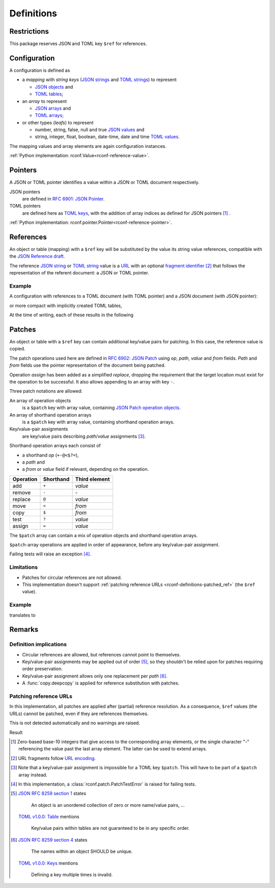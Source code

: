 .. _rconf-definitions:

************************************************************************
Definitions
************************************************************************

Restrictions
========================================================================

This package reserves JSON and TOML key ``$ref`` for references.


Configuration
========================================================================

A configuration is defined as

- a *mapping* with *string keys*
  (`JSON strings <https://datatracker.ietf.org/doc/html/rfc8259#section-7>`_ and
  `TOML strings <https://toml.io/en/v1.0.0#string>`_)
  to represent

  - `JSON objects <https://datatracker.ietf.org/doc/html/rfc8259#section-4>`_ and
  - `TOML tables <https://toml.io/en/v1.0.0#table>`_;

- an *array* to represent

  - `JSON arrays <https://datatracker.ietf.org/doc/html/rfc8259#section-5>`_ and
  - `TOML arrays <https://toml.io/en/v1.0.0#array>`_;

- or other types (*leafs*) to represent

  - number, string, false, null and true
    `JSON values <https://datatracker.ietf.org/doc/html/rfc8259#section-3>`_ and
  - string, integer, float, boolean, date-time, date and time
    `TOML values <https://toml.io/en/v1.0.0#keyvalue-pair>`_.

The mapping values and array elements are again configuration instances.

:ref:`Python implementation: rconf.Value<rconf-reference-value>`.


.. _rconf-definitions-pointer:

Pointers
========================================================================

A JSON or TOML pointer identifies a value within a JSON or TOML document
respectively.

JSON pointers
    are defined in
    `RFC 6901: JSON Pointer <https://datatracker.ietf.org/doc/html/rfc6901>`_.
TOML pointers
    are defined here as
    `TOML keys <https://toml.io/en/v1.0.0#keys>`_,
    with the addition of array indices as defined for JSON pointers
    [#array-indices]_ .

:ref:`Python implementation: rconf.pointer.Pointer<rconf-reference-pointer>`.


.. _rconf-definitions-reference:

References
========================================================================

An object or table (mapping) with a ``$ref`` key will be substituted
by the value its string value references, compatible with the
`JSON Reference draft <https://datatracker.ietf.org/doc/html/draft-pbryan-zyp-json-ref-03>`_.

The reference
`JSON string <https://datatracker.ietf.org/doc/html/rfc8259#section-7>`_ or
`TOML string <https://toml.io/en/v1.0.0#string>`_ value
is a `URL <https://datatracker.ietf.org/doc/html/rfc3986>`_ with an optional
`fragment identifier <https://datatracker.ietf.org/doc/html/rfc3986#section-3.5>`_
[#url-encoding]_
that follows the representation of the referent document:
a JSON or TOML pointer.


Example
------------------------------------------------------------------------

A configuration with references to a TOML document (with TOML pointer)
and a JSON document (with JSON pointer):

.. tab-set-code::

    .. literalinclude:: ./snippets/definitions/references.toml
        :language: toml

    .. literalinclude:: ./snippets/definitions/references.json
        :language: json

    .. literalinclude:: ./snippets/definitions/references.ini
        :language: ini

or more compact with implicitly created TOML tables,

.. tab-set-code::

    .. literalinclude:: ./snippets/definitions/references-dotted.toml
        :language: toml

At the time of writing, each of these results in the following

.. tab-set-code::

    .. literalinclude:: ../_build/snippets/definitions/references.toml
        :language: toml

    .. literalinclude:: ../_build/snippets/definitions/references.json
        :language: json


.. _rconf-definitions-patch:

Patches
========================================================================

An object or table with a ``$ref`` key can contain
additional key/value pairs for patching.
In this case, the reference value is copied.

The patch operations used here are defined in
`RFC 6902: JSON Patch <https://datatracker.ietf.org/doc/html/rfc6902>`_
using *op*, *path*, *value* and *from* fields.
*Path* and *from* fields use the pointer representation
of the document being patched.

Operation *assign* has been added as a simplified *replace*,
dropping the requirement that
the target location must exist for the operation to be successful.
It also allows appending to an array with key ``-``.

Three patch notations are allowed:

An array of operation objects
    is a ``$patch`` key with array value, containing
    `JSON Patch operation objects <https://datatracker.ietf.org/doc/html/rfc6902#section-4>`_.

An array of shorthand operation arrays
    is a ``$patch`` key with array value,
    containing shorthand operation arrays.

Key/value-pair assignments
    are key/value pairs describing *path*/*value* assignments [#patch-patch]_.

Shorthand operation arrays each consist of

- a shorthand *op* (``+-@<$?=``),
- a *path* and
- a *from* or *value* field if relevant, depending on the operation.


========== ========= =============
 Operation Shorthand Third element
========== ========= =============
      add   ``+``     *value*
   remove   ``-``     \-
  replace   ``@``     *value*
     move   ``<``     *from*
     copy   ``$``     *from*
     test   ``?``     *value*
   assign   ``=``     *value*
========== ========= =============

The ``$patch`` array can contain a mix of
operation objects and shorthand operation arrays.

``$patch``-array operations are applied in order of appearance,
before any key/value-pair assignment.

Failing tests will raise an exception [#patch-test]_.


Limitations
------------------------------------------------------------------------

- Patches for circular references are not allowed.
- This implementation doesn't support
  :ref:`patching reference URLs <rconf-definitions-patched_ref>`
  (the ``$ref`` value).


Example
------------------------------------------------------------------------

.. tab-set-code::

    .. literalinclude:: ./snippets/definitions/patches.toml
        :language: toml

    .. literalinclude:: ./snippets/definitions/patches.json
        :language: json

translates to

.. tab-set-code::

    .. literalinclude:: ./snippets/definitions/patches-result.toml
        :language: toml

.. dropdown:: Full translation

    .. tab-set-code::

        .. literalinclude:: ../_build/snippets/definitions/patches.toml
            :language: toml

        .. literalinclude:: ../_build/snippets/definitions/patches.json
            :language: json


Remarks
========================================================================

Definition implications
------------------------------------------------------------------------

- Circular references are allowed,
  but references cannot point to themselves.
- Key/value-pair assignments may be applied out of order
  [#key-value-order]_,
  so they shouldn't be relied upon for patches
  requiring order preservation.
- Key/value-pair assignment allows only
  one replacement per *path* [#key-value-unique]_.
- A :func:`copy.deepcopy` is applied
  for reference substitution with patches.


.. _rconf-definitions-patched_ref:

Patching reference URLs
------------------------------------------------------------------------

In this implementation,
all patches are applied after (partial) reference resolution.
As a consequence, ``$ref`` values (the URLs) cannot be patched,
even if they are references themselves.

This is not detected automatically and no warnings are raised.

.. tab-set-code::

    .. literalinclude:: ./snippets/definitions/patched-reference.toml
        :language: toml

    .. literalinclude:: ./snippets/definitions/patched-reference.json
        :language: json

Result

.. tab-set-code::

    .. literalinclude:: ../_build/snippets/definitions/patched-reference.toml
        :language: toml

    .. literalinclude:: ../_build/snippets/definitions/patched-reference.json
        :language: json


.. [#array-indices] Zero-based base-10 integers
    that give access to the corresponding array elements,
    or the single character "-"
    referencing the value past the last array element.
    The latter can be used to extend arrays.

.. [#url-encoding] URL fragments follow
    `URL encoding <https://datatracker.ietf.org/doc/html/rfc3986#section-2>`_.

.. [#patch-patch] Note that a key/value-pair assignment is impossible
    for a TOML key ``$patch``.
    This will have to be part of a ``$patch`` array instead.

.. [#patch-test] In this implementation,
    a :class:`rconf.patch.PatchTestError` is raised for failing tests.

.. [#key-value-order]
    `JSON RFC 8259 section 1 <https://datatracker.ietf.org/doc/html/rfc8259#section-1>`_
    states

        An object is an unordered collection
        of zero or more name/value pairs, ...

    `TOML v1.0.0: Table <https://toml.io/en/v1.0.0#table>`_ mentions

        Key/value pairs within tables
        are not guaranteed to be in any specific order.

.. [#key-value-unique]
    `JSON RFC 8259 section 4 <https://datatracker.ietf.org/doc/html/rfc8259#section-4>`_
    states

        The names within an object SHOULD be unique.

    `TOML v1.0.0: Keys <https://toml.io/en/v1.0.0#keys>`_ mentions

        Defining a key multiple times is invalid.

